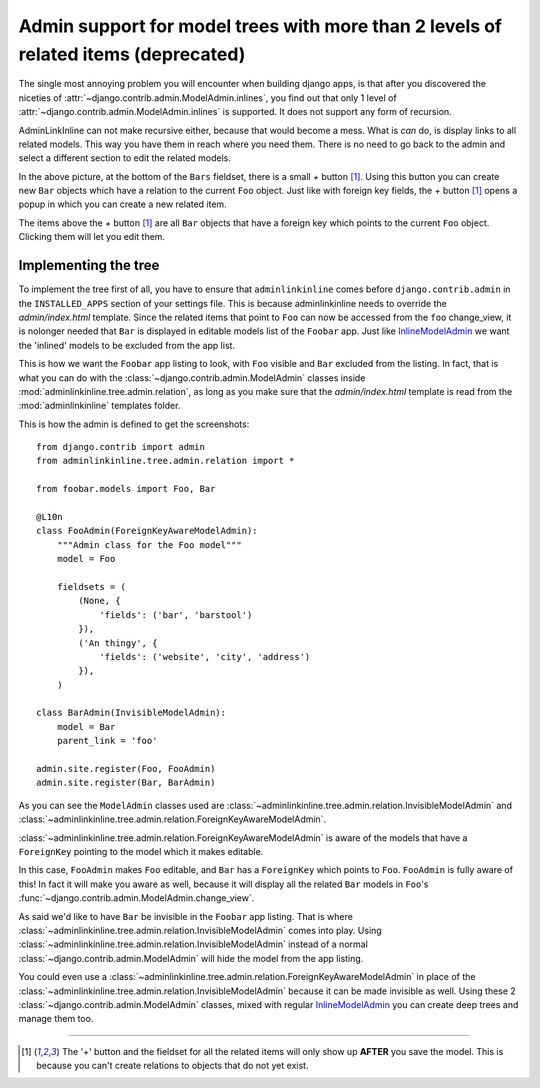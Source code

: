 .. _oldtree_explanation:

Admin support for model trees with more than 2 levels of related items (deprecated)
===================================================================================

The single most annoying problem you will encounter when building django apps,
is that after you discovered the niceties of 
:attr:`~django.contrib.admin.ModelAdmin.inlines`, you find out that only
1 level of :attr:`~django.contrib.admin.ModelAdmin.inlines`
is supported. It does not support any form of recursion.

AdminLinkInline can not make recursive either, because that would become
a mess. What is *can* do, is display links to all related models. This way you have
them in reach where you need them. There is no need to go back to the admin and
select a different section to edit the related models.

.. image:: related.png

In the above picture, at the bottom of the ``Bars`` fieldset, there is a small
*+* button [#f1]_. Using this button you can create new ``Bar`` objects which have a
relation to the current ``Foo`` object. Just like with foreign key fields, the
*+* button [#f1]_ opens a popup in which you can create a new related item. 

The items above the *+* button [#f1]_ are all ``Bar`` objects that have a foreign key
which points to the current ``Foo`` object. Clicking them will let you edit them.

Implementing the tree
---------------------

To implement the tree first of all, you have to ensure that ``adminlinkinline`` comes
before ``django.contrib.admin`` in the ``INSTALLED_APPS`` section of your settings
file. This is because adminlinkinline needs to override the `admin/index.html` template.
Since the related items that point to ``Foo`` can now be accessed from the ``foo``
change_view, it is nolonger needed that ``Bar`` is displayed in editable models list
of the ``Foobar`` app. Just like
`InlineModelAdmin <http://docs.djangoproject.com/en/dev/ref/contrib/admin/#inlinemodeladmin-objects>`_ 
we want the 'inlined'
models to be excluded from the app list.

.. image:: invisible.png

This is how we want the ``Foobar`` app listing to look, with ``Foo`` visible and
``Bar`` excluded from the listing. In fact, that is what you can do with the
:class:`~django.contrib.admin.ModelAdmin` classes inside :mod:`adminlinkinline.tree.admin.relation`, as long as
you make sure that the `admin/index.html` template is read from the :mod:`adminlinkinline`
templates folder.

This is how the admin is defined to get the screenshots::

    from django.contrib import admin
    from adminlinkinline.tree.admin.relation import *

    from foobar.models import Foo, Bar

    @L10n
    class FooAdmin(ForeignKeyAwareModelAdmin):
        """Admin class for the Foo model"""
        model = Foo

        fieldsets = (
            (None, {
                'fields': ('bar', 'barstool')
            }),
            ('An thingy', {
                'fields': ('website', 'city', 'address')
            }),
        )

    class BarAdmin(InvisibleModelAdmin):
        model = Bar
        parent_link = 'foo'

    admin.site.register(Foo, FooAdmin)
    admin.site.register(Bar, BarAdmin)

As you can see the ``ModelAdmin`` classes used are 
:class:`~adminlinkinline.tree.admin.relation.InvisibleModelAdmin` and
:class:`~adminlinkinline.tree.admin.relation.ForeignKeyAwareModelAdmin`.

:class:`~adminlinkinline.tree.admin.relation.ForeignKeyAwareModelAdmin` is aware
of the models that have a ``ForeignKey`` pointing to the model which it
makes editable. 

In this case, ``FooAdmin`` makes ``Foo`` editable, and ``Bar`` has a 
``ForeignKey`` which points to ``Foo``. ``FooAdmin`` is fully aware of
this! In fact it will make you aware as well, because it will display
all the related ``Bar`` models in ``Foo``'s :func:`~django.contrib.admin.ModelAdmin.change_view`.

As said we'd like to have ``Bar`` be invisible in the ``Foobar`` app listing.
That is where :class:`~adminlinkinline.tree.admin.relation.InvisibleModelAdmin`
comes into play. Using :class:`~adminlinkinline.tree.admin.relation.InvisibleModelAdmin`
instead of a normal :class:`~django.contrib.admin.ModelAdmin` will hide the model from the app listing.

You could even use a :class:`~adminlinkinline.tree.admin.relation.ForeignKeyAwareModelAdmin`
in place of the :class:`~adminlinkinline.tree.admin.relation.InvisibleModelAdmin`
because it can be made invisible as well. Using these 2 :class:`~django.contrib.admin.ModelAdmin` classes,
mixed with regular
`InlineModelAdmin <http://docs.djangoproject.com/en/dev/ref/contrib/admin/#inlinemodeladmin-objects>`_
you can create deep trees and manage them
too.

----

.. [#f1] The '+' button and the fieldset for all the related items will only
    show up **AFTER** you save the model. This is because you can't create
    relations to objects that do not yet exist.